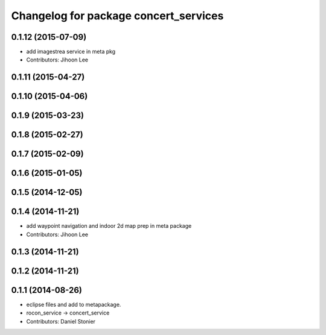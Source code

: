 ^^^^^^^^^^^^^^^^^^^^^^^^^^^^^^^^^^^^^^
Changelog for package concert_services
^^^^^^^^^^^^^^^^^^^^^^^^^^^^^^^^^^^^^^

0.1.12 (2015-07-09)
-------------------
* add imagestrea service in meta pkg
* Contributors: Jihoon Lee

0.1.11 (2015-04-27)
-------------------

0.1.10 (2015-04-06)
-------------------

0.1.9 (2015-03-23)
------------------

0.1.8 (2015-02-27)
------------------

0.1.7 (2015-02-09)
------------------

0.1.6 (2015-01-05)
------------------

0.1.5 (2014-12-05)
------------------

0.1.4 (2014-11-21)
------------------
* add waypoint navigation and indoor 2d map prep in meta package
* Contributors: Jihoon Lee

0.1.3 (2014-11-21)
------------------

0.1.2 (2014-11-21)
------------------

0.1.1 (2014-08-26)
------------------
* eclipse files and add to metapackage.
* rocon_service -> concert_service
* Contributors: Daniel Stonier
